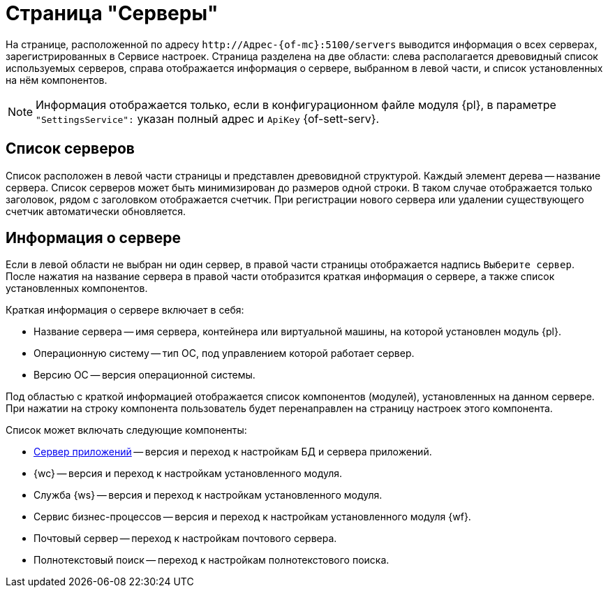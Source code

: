 = Страница "Серверы"

На странице, расположенной по адресу `\http://Адрес-{of-mc}:5100/servers` выводится информация о всех серверах, зарегистрированных в Сервисе настроек. Страница разделена на две области: слева располагается древовидный список используемых серверов, справа отображается информация о сервере, выбранном в левой части, и список установленных на нём компонентов.

NOTE: Информация отображается только, если в конфигурационном файле модуля {pl}, в параметре `"SettingsService":` указан полный адрес и `ApiKey` {of-sett-serv}.

[#list]
== Список серверов

Список расположен в левой части страницы и представлен древовидной структурой. Каждый элемент дерева -- название сервера. Список серверов может быть минимизирован до размеров одной строки. В таком случае отображается только заголовок, рядом с заголовком отображается счетчик. При регистрации нового сервера или удалении существующего счетчик автоматически обновляется.

[#details]
== Информация о сервере

Если в левой области не выбран ни один сервер, в правой части страницы отображается надпись `Выберите сервер`. После нажатия на название сервера в правой части отобразится краткая информация о сервере, а также список установленных компонентов.

.Краткая информация о сервере включает в себя:
* Название сервера -- имя сервера, контейнера или виртуальной машины, на которой установлен модуль {pl}.
* Операционную систему -- тип ОС, под управлением которой работает сервер.
* Версию ОС -- версия операционной системы.

Под областью с краткой информацией отображается список компонентов (модулей), установленных на данном сервере. При нажатии на строку компонента пользователь будет перенаправлен на страницу настроек этого компонента.

.Список может включать следующие компоненты:
* xref:appserver.adoc[Сервер приложений] -- версия и переход к настройкам БД и сервера приложений.
* {wc} -- версия и переход к настройкам установленного модуля.
* Служба {ws} -- версия и переход к настройкам установленного модуля.
* Сервис бизнес-процессов -- версия и переход к настройкам установленного модуля {wf}.
* Почтовый сервер -- переход к настройкам почтового сервера.
* Полнотекстовый поиск -- переход к настройкам полнотекстового поиска.
